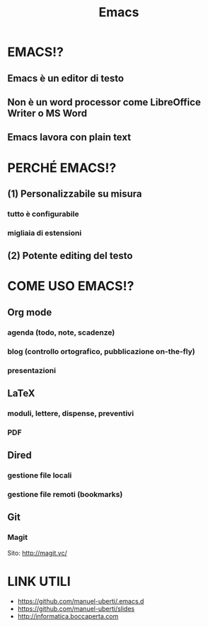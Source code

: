 #+STARTUP: showall
#+OPTIONS: num:nil toc:nil title:nil reveal_title_slide:nil
#+REVEAL_EXTRA_CSS: ./reveal.extra.css
#+TITLE: Emacs

* EMACS!?
** Emacs è un editor di testo
** Non è un word processor come LibreOffice Writer o MS Word
** Emacs lavora con plain text

* PERCHÉ EMACS!?
** (1) Personalizzabile su misura
*** tutto è configurabile
*** migliaia di estensioni
** (2) Potente editing del testo

* COME USO EMACS!?
** Org mode
*** agenda (todo, note, scadenze)
*** blog (controllo ortografico, pubblicazione on-the-fly)
*** presentazioni
** LaTeX
*** moduli, lettere, dispense, preventivi
*** PDF
** Dired
*** gestione file locali
*** gestione file remoti (bookmarks)
** Git
*** Magit
Sito: http://magit.vc/

* LINK UTILI
+ https://github.com/manuel-uberti/.emacs.d
+ https://github.com/manuel-uberti/slides
+ http://informatica.boccaperta.com
